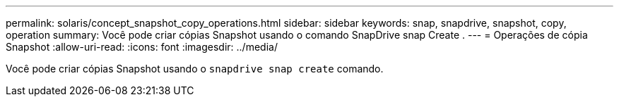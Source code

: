---
permalink: solaris/concept_snapshot_copy_operations.html 
sidebar: sidebar 
keywords: snap, snapdrive, snapshot, copy, operation 
summary: Você pode criar cópias Snapshot usando o comando SnapDrive snap Create . 
---
= Operações de cópia Snapshot
:allow-uri-read: 
:icons: font
:imagesdir: ../media/


[role="lead"]
Você pode criar cópias Snapshot usando o `snapdrive snap create` comando.
